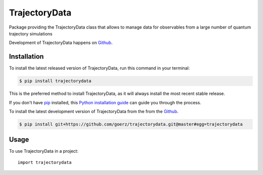 ==============
TrajectoryData
==============
.. image:: https://img.shields.io/pypi/v/trajectorydata.svg
        :target: https://pypi.python.org/pypi/trajectorydata

.. image:: https://img.shields.io/travis/goerz/trajectorydata.svg
        :target: https://travis-ci.org/goerz/trajectorydata
.. image:: https://coveralls.io/repos/github/goerz/trajectorydata/badge.svg?branch=master
        :target: https://coveralls.io/github/goerz/trajectorydata?branch=master
.. image:: https://readthedocs.org/projects/trajectorydata/badge/?version=latest
        :target: https://trajectorydata.readthedocs.io/en/latest/?badge=latest
        :alt: Documentation Status

Package providing the TrajectoryData class that allows to manage data for observables from a large number of quantum trajectory simulations

Development of TrajectoryData happens on `Github`_.


Installation
------------
To install the latest released version of TrajectoryData, run this command in your terminal:

.. code-block:: console

    $ pip install trajectorydata

This is the preferred method to install TrajectoryData, as it will always install the most recent stable release.

If you don't have `pip`_ installed, this `Python installation guide`_ can guide
you through the process.

.. _pip: https://pip.pypa.io
.. _Python installation guide: http://docs.python-guide.org/en/latest/starting/installation/


To install the latest development version of TrajectoryData from the from the `Github`_.

.. code-block:: console

    $ pip install git+https://github.com/goerz/trajectorydata.git@master#egg=trajectorydata

.. _Github: https://github.com/goerz/trajectorydata

Usage
-----

To use TrajectoryData in a project::

    import trajectorydata
